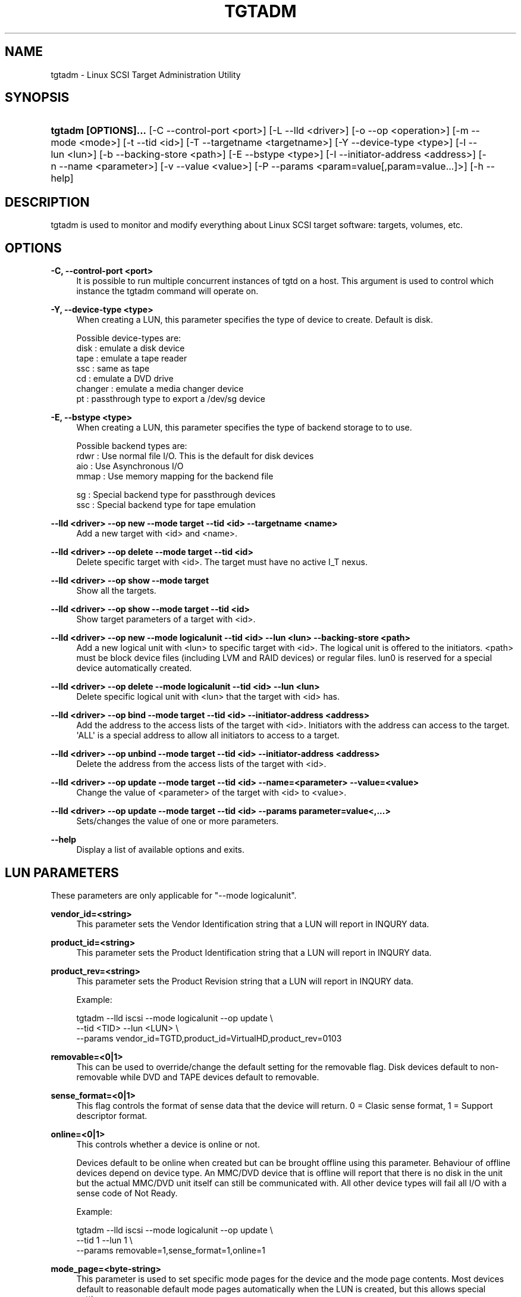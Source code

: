 '\" t
.\"     Title: tgtadm
.\"    Author: [FIXME: author] [see http://docbook.sf.net/el/author]
.\" Generator: DocBook XSL Stylesheets v1.75.2 <http://docbook.sf.net/>
.\"      Date: 10/02/2010
.\"    Manual: [FIXME: manual]
.\"    Source: [FIXME: source]
.\"  Language: English
.\"
.TH "TGTADM" "8" "10/02/2010" "[FIXME: source]" "[FIXME: manual]"
.\" -----------------------------------------------------------------
.\" * Define some portability stuff
.\" -----------------------------------------------------------------
.\" ~~~~~~~~~~~~~~~~~~~~~~~~~~~~~~~~~~~~~~~~~~~~~~~~~~~~~~~~~~~~~~~~~
.\" http://bugs.debian.org/507673
.\" http://lists.gnu.org/archive/html/groff/2009-02/msg00013.html
.\" ~~~~~~~~~~~~~~~~~~~~~~~~~~~~~~~~~~~~~~~~~~~~~~~~~~~~~~~~~~~~~~~~~
.ie \n(.g .ds Aq \(aq
.el       .ds Aq '
.\" -----------------------------------------------------------------
.\" * set default formatting
.\" -----------------------------------------------------------------
.\" disable hyphenation
.nh
.\" disable justification (adjust text to left margin only)
.ad l
.\" -----------------------------------------------------------------
.\" * MAIN CONTENT STARTS HERE *
.\" -----------------------------------------------------------------
.SH "NAME"
tgtadm \- Linux SCSI Target Administration Utility
.SH "SYNOPSIS"
.HP \w'\fBtgtadm\ [OPTIONS]\&.\&.\&.\fR\ 'u
\fBtgtadm [OPTIONS]\&.\&.\&.\fR [\-C\ \-\-control\-port\ <port>] [\-L\ \-\-lld\ <driver>] [\-o\ \-\-op\ <operation>] [\-m\ \-\-mode\ <mode>] [\-t\ \-\-tid\ <id>] [\-T\ \-\-targetname\ <targetname>] [\-Y\ \-\-device\-type\ <type>] [\-l\ \-\-lun\ <lun>] [\-b\ \-\-backing\-store\ <path>] [\-E\ \-\-bstype\ <type>] [\-I\ \-\-initiator\-address\ <address>] [\-n\ \-\-name\ <parameter>] [\-v\ \-\-value\ <value>] [\-P\ \-\-params\ <param=value[,param=value\&.\&.\&.]>] [\-h\ \-\-help]
.SH "DESCRIPTION"
.PP
tgtadm is used to monitor and modify everything about Linux SCSI target software: targets, volumes, etc\&.
.SH "OPTIONS"
.PP
\fB\-C, \-\-control\-port <port>\fR
.RS 4
It is possible to run multiple concurrent instances of tgtd on a host\&. This argument is used to control which instance the tgtadm command will operate on\&.
.RE
.PP
\fB\-Y, \-\-device\-type <type>\fR
.RS 4
When creating a LUN, this parameter specifies the type of device to create\&. Default is disk\&.
.RE
.sp
.if n \{\
.RS 4
.\}
.nf
Possible device\-types are:
    disk    : emulate a disk device
    tape    : emulate a tape reader
    ssc     : same as tape
    cd      : emulate a DVD drive
    changer : emulate a media changer device
    pt      : passthrough type to export a /dev/sg device
      
.fi
.if n \{\
.RE
.\}
.PP
\fB\-E, \-\-bstype <type>\fR
.RS 4
When creating a LUN, this parameter specifies the type of backend storage to to use\&.
.RE
.sp
.if n \{\
.RS 4
.\}
.nf
Possible backend types are:
    rdwr    : Use normal file I/O\&. This is the default for disk devices
    aio     : Use Asynchronous I/O
    mmap    : Use memory mapping for the backend file

    sg      : Special backend type for passthrough devices
    ssc     : Special backend type for tape emulation
      
.fi
.if n \{\
.RE
.\}
.PP
\fB\-\-lld <driver> \-\-op new \-\-mode target \-\-tid <id> \-\-targetname <name>\fR
.RS 4
Add a new target with <id> and <name>\&.
.RE
.PP
\fB\-\-lld <driver> \-\-op delete \-\-mode target \-\-tid <id>\fR
.RS 4
Delete specific target with <id>\&. The target must have no active I_T nexus\&.
.RE
.PP
\fB\-\-lld <driver> \-\-op show \-\-mode target\fR
.RS 4
Show all the targets\&.
.RE
.PP
\fB\-\-lld <driver> \-\-op show \-\-mode target \-\-tid <id>\fR
.RS 4
Show target parameters of a target with <id>\&.
.RE
.PP
\fB\-\-lld <driver> \-\-op new \-\-mode logicalunit \-\-tid <id> \-\-lun <lun> \-\-backing\-store <path>\fR
.RS 4
Add a new logical unit with <lun> to specific target with <id>\&. The logical unit is offered to the initiators\&. <path> must be block device files (including LVM and RAID devices) or regular files\&. lun0 is reserved for a special device automatically created\&.
.RE
.PP
\fB\-\-lld <driver> \-\-op delete \-\-mode logicalunit \-\-tid <id> \-\-lun <lun>\fR
.RS 4
Delete specific logical unit with <lun> that the target with <id> has\&.
.RE
.PP
\fB\-\-lld <driver> \-\-op bind \-\-mode target \-\-tid <id> \-\-initiator\-address <address>\fR
.RS 4
Add the address to the access lists of the target with <id>\&. Initiators with the address can access to the target\&. \*(AqALL\*(Aq is a special address to allow all initiators to access to a target\&.
.RE
.PP
\fB\-\-lld <driver> \-\-op unbind \-\-mode target \-\-tid <id> \-\-initiator\-address <address>\fR
.RS 4
Delete the address from the access lists of the target with <id>\&.
.RE
.PP
\fB\-\-lld <driver> \-\-op update \-\-mode target \-\-tid <id> \-\-name=<parameter> \-\-value=<value>\fR
.RS 4
Change the value of <parameter> of the target with <id> to <value>\&.
.RE
.PP
\fB\-\-lld <driver> \-\-op update \-\-mode target \-\-tid <id> \-\-params parameter=value<,\&.\&.\&.>\fR
.RS 4
Sets/changes the value of one or more parameters\&.
.RE
.PP
\fB\-\-help\fR
.RS 4
Display a list of available options and exits\&.
.RE
.SH "LUN PARAMETERS"
.PP
These parameters are only applicable for "\-\-mode logicalunit"\&.
.PP
\fBvendor_id=<string>\fR
.RS 4
This parameter sets the Vendor Identification string that a LUN will report in INQURY data\&.
.RE
.PP
\fBproduct_id=<string>\fR
.RS 4
This parameter sets the Product Identification string that a LUN will report in INQURY data\&.
.RE
.PP
\fBproduct_rev=<string>\fR
.RS 4
This parameter sets the Product Revision string that a LUN will report in INQURY data\&.
.RE
.sp
.if n \{\
.RS 4
.\}
.nf
Example:

tgtadm \-\-lld iscsi \-\-mode logicalunit \-\-op update \e
       \-\-tid <TID> \-\-lun <LUN> \e
       \-\-params vendor_id=TGTD,product_id=VirtualHD,product_rev=0103
      
.fi
.if n \{\
.RE
.\}
.PP
\fBremovable=<0|1>\fR
.RS 4
This can be used to override/change the default setting for the removable flag\&. Disk devices default to non\-removable while DVD and TAPE devices default to removable\&.
.RE
.PP
\fBsense_format=<0|1>\fR
.RS 4
This flag controls the format of sense data that the device will return\&. 0 = Clasic sense format, 1 = Support descriptor format\&.
.RE
.PP
\fBonline=<0|1>\fR
.RS 4
This controls whether a device is online or not\&.
.sp
Devices default to be online when created but can be brought offline using this parameter\&. Behaviour of offline devices depend on device type\&. An MMC/DVD device that is offline will report that there is no disk in the unit but the actual MMC/DVD unit itself can still be communicated with\&. All other device types will fail all I/O with a sense code of Not Ready\&.
.RE
.sp
.if n \{\
.RS 4
.\}
.nf
Example:

tgtadm \-\-lld iscsi \-\-mode logicalunit \-\-op update \e
       \-\-tid 1 \-\-lun 1 \e
       \-\-params removable=1,sense_format=1,online=1
      
.fi
.if n \{\
.RE
.\}
.PP
\fBmode_page=<byte\-string>\fR
.RS 4
This parameter is used to set specific mode pages for the device and the mode page contents\&. Most devices default to reasonable default mode pages automatically when the LUN is created, but this allows special settings\&.
.RE
.sp
.if n \{\
.RS 4
.\}
.nf
Examples:

Create mode page \*(Aq2\*(Aq, subpage 0 and 14 bytes of data\&.
This is Disconnect\-Reconnect mode page\&.

tgtadm \-\-mode logicalunit \-\-op update \-\-tid 1 \-\-lun 2 \e
         \-\-params mode_page=2:0:14:0x80:0x80:0:0xa:0:0:0:0:0:0:0:0:0:0


Create mode page \*(Aq10\*(Aq, subpage 0 and 10 bytes of data\&.
This is Control Extension mode page\&.

tgtadm \-\-lld iscsi \-\-mode logicalunit \-\-op update \-\-tid 1 \-\-lun 2 \e
         \-\-params mode_page=10:0:10:2:0:0:0:0:0:0:0:2:0


Create mode page \*(Aq0x1c\*(Aq, subpage 0 and 10 bytes of data\&.
This is Informational Exceptions Control mode page\&.

tgtadm \-\-lld iscsi \-\-mode logicalunit \-\-op update \-\-tid 1 \-\-lun 2 \e
         \-\-params mode_page=0x1c:0:10:8:0:0:0:0:0:0:0:0:0
      
.fi
.if n \{\
.RE
.\}
.PP
\fBreadonly=<0|1>\fR
.RS 4
This sets the read\-only flag of a LUN\&. A read\-only LUN will refuse any attempts to write data to it\&.
.sp
This parameter only applies to DISK devices\&.
.RE
.sp
.if n \{\
.RS 4
.\}
.nf
tgtadm \-\-lld iscsi \-\-mode logicalunit \-\-op update \-\-tid 1 \-\-lun 1 \e
         \-\-params readonly=1
      
.fi
.if n \{\
.RE
.\}
.SH "SMC SPECIFIC LUN PARAMETERS"
.PP
These parameters are only applicable for luns that are of type "changer" i\&.e\&. the media changer device for a DVD Jukebox or a Virtual Tape Library\&.
.PP
\fBelement_type=<1|2|3|4>\fR
.RS 4
This controls which type of element a certain slot in the jukebox/vtl is\&.
.sp
.if n \{\
.RS 4
.\}
.nf
Slot types:
 1 \-> Medium Transport (picker arm)
 2 \-> Storage Element
 3 \-> Import/Export Element
 4 \-> Data Transfer device (CD drive, tape drive, MO drive etc)
	  
.fi
.if n \{\
.RE
.\}
.RE
.PP
\fBaddress=<1\-65535>\fR
.RS 4
This is used to create/operate on a single slot\&. Address specifies the slot on which to perform the operation\&.
.RE
.PP
\fBstart_address=<1\-65535>,quantity=<1\-\-65535>\fR
.RS 4
This is used to create/operate on an entire range of slots at once\&. Start_address specifies the first address to operate on and quantity specifies the number of consequtive slots\&.
.RE
.PP
\fBsides=<1|2>\fR
.RS 4
When creating storage elements, i\&.e\&. "element_type=2", this parameter specifies if the media has 1 or two sides to hold data\&.
.RE
.PP
\fBbarcode=<string>\fR
.RS 4
This is used to assign a barcode to an element\&.
.RE
.PP
\fBmedia_home=<string>\fR
.RS 4
This parameter specifies a directory where all virtual media for the dvd/tape device elements are stored\&.
.sp
To assign a media image file to a storage element slot, you assign "barcode" to be the name of the image file in the "media_home" directory\&.
.RE
.sp
.if n \{\
.RS 4
.\}
.nf
Example: How to create a DVD jukebox with eight disk trays and
two empty DVD\-R disks\&.


# Create a target
tgtadm \-\-lld iscsi \-\-mode target \-\-op new \-\-tid 1 \-\-targetname iqn\&.2007\-03:virtual\-dvd:`hostname`

# Create a DVD drive and give it a nice name
# The dvd starts out without a backing store file, i\&.e\&. no disk loaded
tgtadm \-\-op new \-\-mode logicalunit \-\-tid 1 \-\-lun 1 \-\-device\-type cd
tgtadm \-\-lld iscsi \-\-mode logicalunit \-\-op update \-\-tid 1 \-\-lun 1 \-\-params vendor_id=STGT_DVD,product_id=DVD101,product_rev=0010,scsi_sn=STGTDVD01,removable=1

# We need a backend store file for the media changer
if [ ! \-f $HOME/smc ]; then
	dd if=/dev/zero of=$HOME/smc bs=1k count=1
fi

# Create the SMC device and give it a nice name
tgtadm \-\-lld iscsi \-\-mode logicalunit \-\-op new \-\-tid 1 \-\-lun 2 \-\-backing\-store $HOME/smc \-\-device\-type changer
tgtadm \-\-lld iscsi \-\-mode logicalunit \-\-op update \-\-tid 1 \-\-lun 2 \-\-params vendor_id=STK,product_id=L700,product_rev=0010,scsi_sn=XYZZY_0,removable=1

# Add a Data Transfer devices (1 drive)
tgtadm \-\-lld iscsi \-\-mode logicalunit \-\-op update \-\-tid 1 \-\-lun 2 \-\-params element_type=4,start_address=1,quantity=1

# Specify that the DVD above (LUN 1) is the data transfer device we created
tgtadm \-\-lld iscsi \-\-mode logicalunit \-\-op update \-\-tid 1 \-\-lun 2 \-\-params element_type=4,address=1,tid=1,lun=1

# Medium Transport Elements (robot arm / picker)
tgtadm \-\-lld iscsi \-\-mode logicalunit \-\-op update \-\-tid 1 \-\-lun 2 \-\-params element_type=1,start_address=16,quantity=1

# define path to virtual media
VTL=${HOME}/vtl
mkdir \-p ${VTL}
tgtadm \-\-lld iscsi \-\-mode logicalunit \-\-op update \-\-tid 1 \-\-lun 2 \-\-params media_home=${VTL}

# Storage Elements \- 8 starting at addr 1024
tgtadm \-\-lld iscsi \-\-mode logicalunit \-\-op update \-\-tid 1 \-\-lun 2 \-\-params element_type=2,start_address=1024,quantity=8

# Add \*(Aqmedia\*(Aq to slots 1 and 2 and leave the other 6 slots empty
# slot 1
# Create empty writeable virtual DVD\-R media
tgtimg \-\-op new \-\-device\-type cd \-\-type dvd+r \-\-file ${VTL}/DISK_001
tgtadm \-\-lld iscsi \-\-mode logicalunit \-\-op update \-\-tid 1 \-\-lun 2 \-\-params element_type=2,address=1024,barcode=DISK_001,sides=1

# slot 2
tgtimg \-\-op new \-\-device\-type cd \-\-type dvd+r \-\-file ${VTL}/DISK_002
tgtadm \-\-lld iscsi \-\-mode logicalunit \-\-op update \-\-tid 1 \-\-lun 2 \-\-params element_type=2,address=1025,barcode=DISK_002,sides=1

# Allow ALL initiators to connect to this target
tgtadm \-\-lld iscsi \-\-mode target \-\-op bind \-\-tid 1 \-\-initiator\-address ALL

# Show all our good work\&.
tgtadm \-\-lld iscsi \-\-mode target \-\-op show
      
.fi
.if n \{\
.RE
.\}
.SH "PASSTHROUGH DEVICES"
.PP
In addition to device emulation TGTD also supports utilizing existing SG devices on the host and exporting these through a special passthrough device type\&.
.PP
\fB\-\-bstype=sg\fR
.RS 4
This specifies that an SG devices is used\&.
.RE
.PP
\fB\-\-device\-type=pt\fR
.RS 4
This specifies that passthrough device type is used\&.
.RE
.PP
\fB\-\-backing\-store=</dev/sg4>\fR
.RS 4
This specifies which device to export through TGTD\&.
.RE
.sp
.if n \{\
.RS 4
.\}
.nf
Example:
Make /dev/sg4 available to initiators connecting to TGTD\&.

tgtadm \-\-lld iscsi \-\-op new \-\-mode logicalunit \-\-tid 1 \-\-lun 1 \-\-bstype=sg \-\-device\-type=pt \-\-backing\-store=/dev/sg4
    
.fi
.if n \{\
.RE
.\}
.SH "ISNS PARAMETERS"
.PP
iSNS configuration for a target is by using the tgtadm command\&.
.PP
\fBiSNSServerIP\fR
.RS 4
This specifies the IP address of the iSNS server\&. TGTD only supprots one iSNS server\&.
.RE
.sp
.if n \{\
.RS 4
.\}
.nf
Example:

tgtadm \-\-op update \-\-mode sys \-\-name iSNSServerIP \-\-value 192\&.168\&.11\&.133
      
.fi
.if n \{\
.RE
.\}
.PP
\fBiSNS\fR
.RS 4
This setting enables(on)/disables(off) iSNS\&.
.RE
.sp
.if n \{\
.RS 4
.\}
.nf
Example:

tgtadm \-\-op update \-\-mode sys \-\-name iSNS \-\-value On
      
.fi
.if n \{\
.RE
.\}
.PP
\fBiSNSServerPort\fR
.RS 4
This setting specifies the port to use for iSNS\&.
.RE
.sp
.if n \{\
.RS 4
.\}
.nf
Example:

tgtadm \-\-op update \-\-mode sys \-\-name iSNSServerPort \-\-value 3205
      
.fi
.if n \{\
.RE
.\}
.PP
\fBiSNSAccessControl\fR
.RS 4
Enable/disable access control for iSNS\&.
.RE
.sp
.if n \{\
.RS 4
.\}
.nf
Example:

tgtadm \-\-op update \-\-mode sys \-\-name iSNSAccessControl \-\-value Off
      
.fi
.if n \{\
.RE
.\}
.SH "SEE ALSO"
.PP
tgtd(8), tgt\-admin(8), tgtimg(8), tgt\-setup\-lun(8)\&.
\m[blue]\fB\%http://stgt.sourceforge.net/\fR\m[]
.SH "REPORTING BUGS"
.PP
Report bugs to <stgt@vger\&.kernel\&.org>
